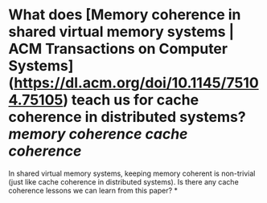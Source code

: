* What does [Memory coherence in shared virtual memory systems | ACM Transactions on Computer Systems](https://dl.acm.org/doi/10.1145/75104.75105) teach us for cache coherence in distributed systems? [[memory coherence]] [[cache coherence]]
In shared virtual memory systems, keeping memory coherent is non-trivial (just like cache coherence in distributed systems). Is there any cache coherence lessons we can learn from this paper?
*